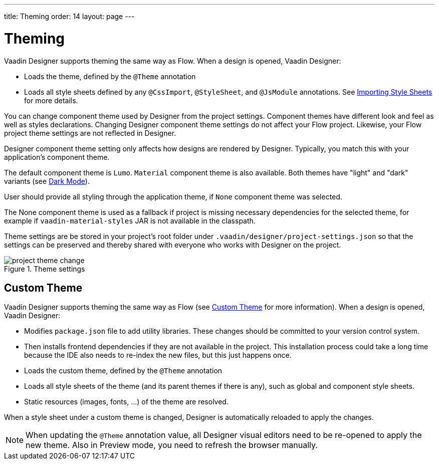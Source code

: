 ---
title: Theming
order: 14
layout: page
---

[[designer.theming]]
= Theming

Vaadin Designer supports theming the same way as Flow.
When a design is opened, Vaadin Designer:

* Loads the theme, defined by the `@Theme` annotation
* Loads all style sheets defined by any `@CssImport`, `@StyleSheet`, and `@JsModule` annotations. See <<{articles}/flow/application/styling#importing,Importing Style Sheets>> for more details.

You can change component theme used by Designer from the project settings.
Component themes have different look and feel as well as styles declarations.
Changing Designer component theme settings do not affect your Flow project.
Likewise, your Flow project theme settings are not reflected in Designer.

Designer component theme setting only affects how designs are rendered by Designer.
Typically, you match this with your application's component theme.

The default component theme is `Lumo`. `Material` component theme is also available.
Both themes have "light" and "dark" variants (see <<{articles}/ds/foundation/color/#dark-mode, Dark Mode>>).

User should provide all styling through the application theme, if `None` component theme was selected.

The [guilabel]#None# component theme is used as a fallback if project is missing necessary dependencies for the selected theme, for example if `vaadin-material-styles` JAR is not available in the classpath.

Theme settings are be stored in your project's root folder under [filename]`.vaadin/designer/project-settings.json` so that the settings can be preserved and thereby shared with everyone who works with Designer on the project.


[[figure.designer.designing.project.theme]]
.Theme settings
image::images/project-theme-change.png[]

[role="since:com.vaadin:vaadin@V19"]
== Custom Theme

Vaadin Designer supports theming the same way as Flow (see <<{articles}/ds/customization/custom-theme#, Custom Theme>> for more information).
When a design is opened, Vaadin Designer:

 * Modifies `package.json` file to add utility libraries. These changes should be committed to your version control system.
 * Then installs frontend dependencies if they are not available in the project. This installation process could take a long time because the IDE also needs to re-index the new files, but this just happens once.
 * Loads the custom theme, defined by the `@Theme` annotation
 * Loads all style sheets of the theme (and its parent themes if there is any), such as global and component style sheets.
 * Static resources (images, fonts, ...) of the theme are resolved.

When a style sheet under a custom theme is changed, Designer is automatically reloaded to apply the changes.

[NOTE]
When updating the `@Theme` annotation value, all Designer visual editors need to be re-opened to apply the new theme. Also in Preview mode, you need to refresh the browser manually.
